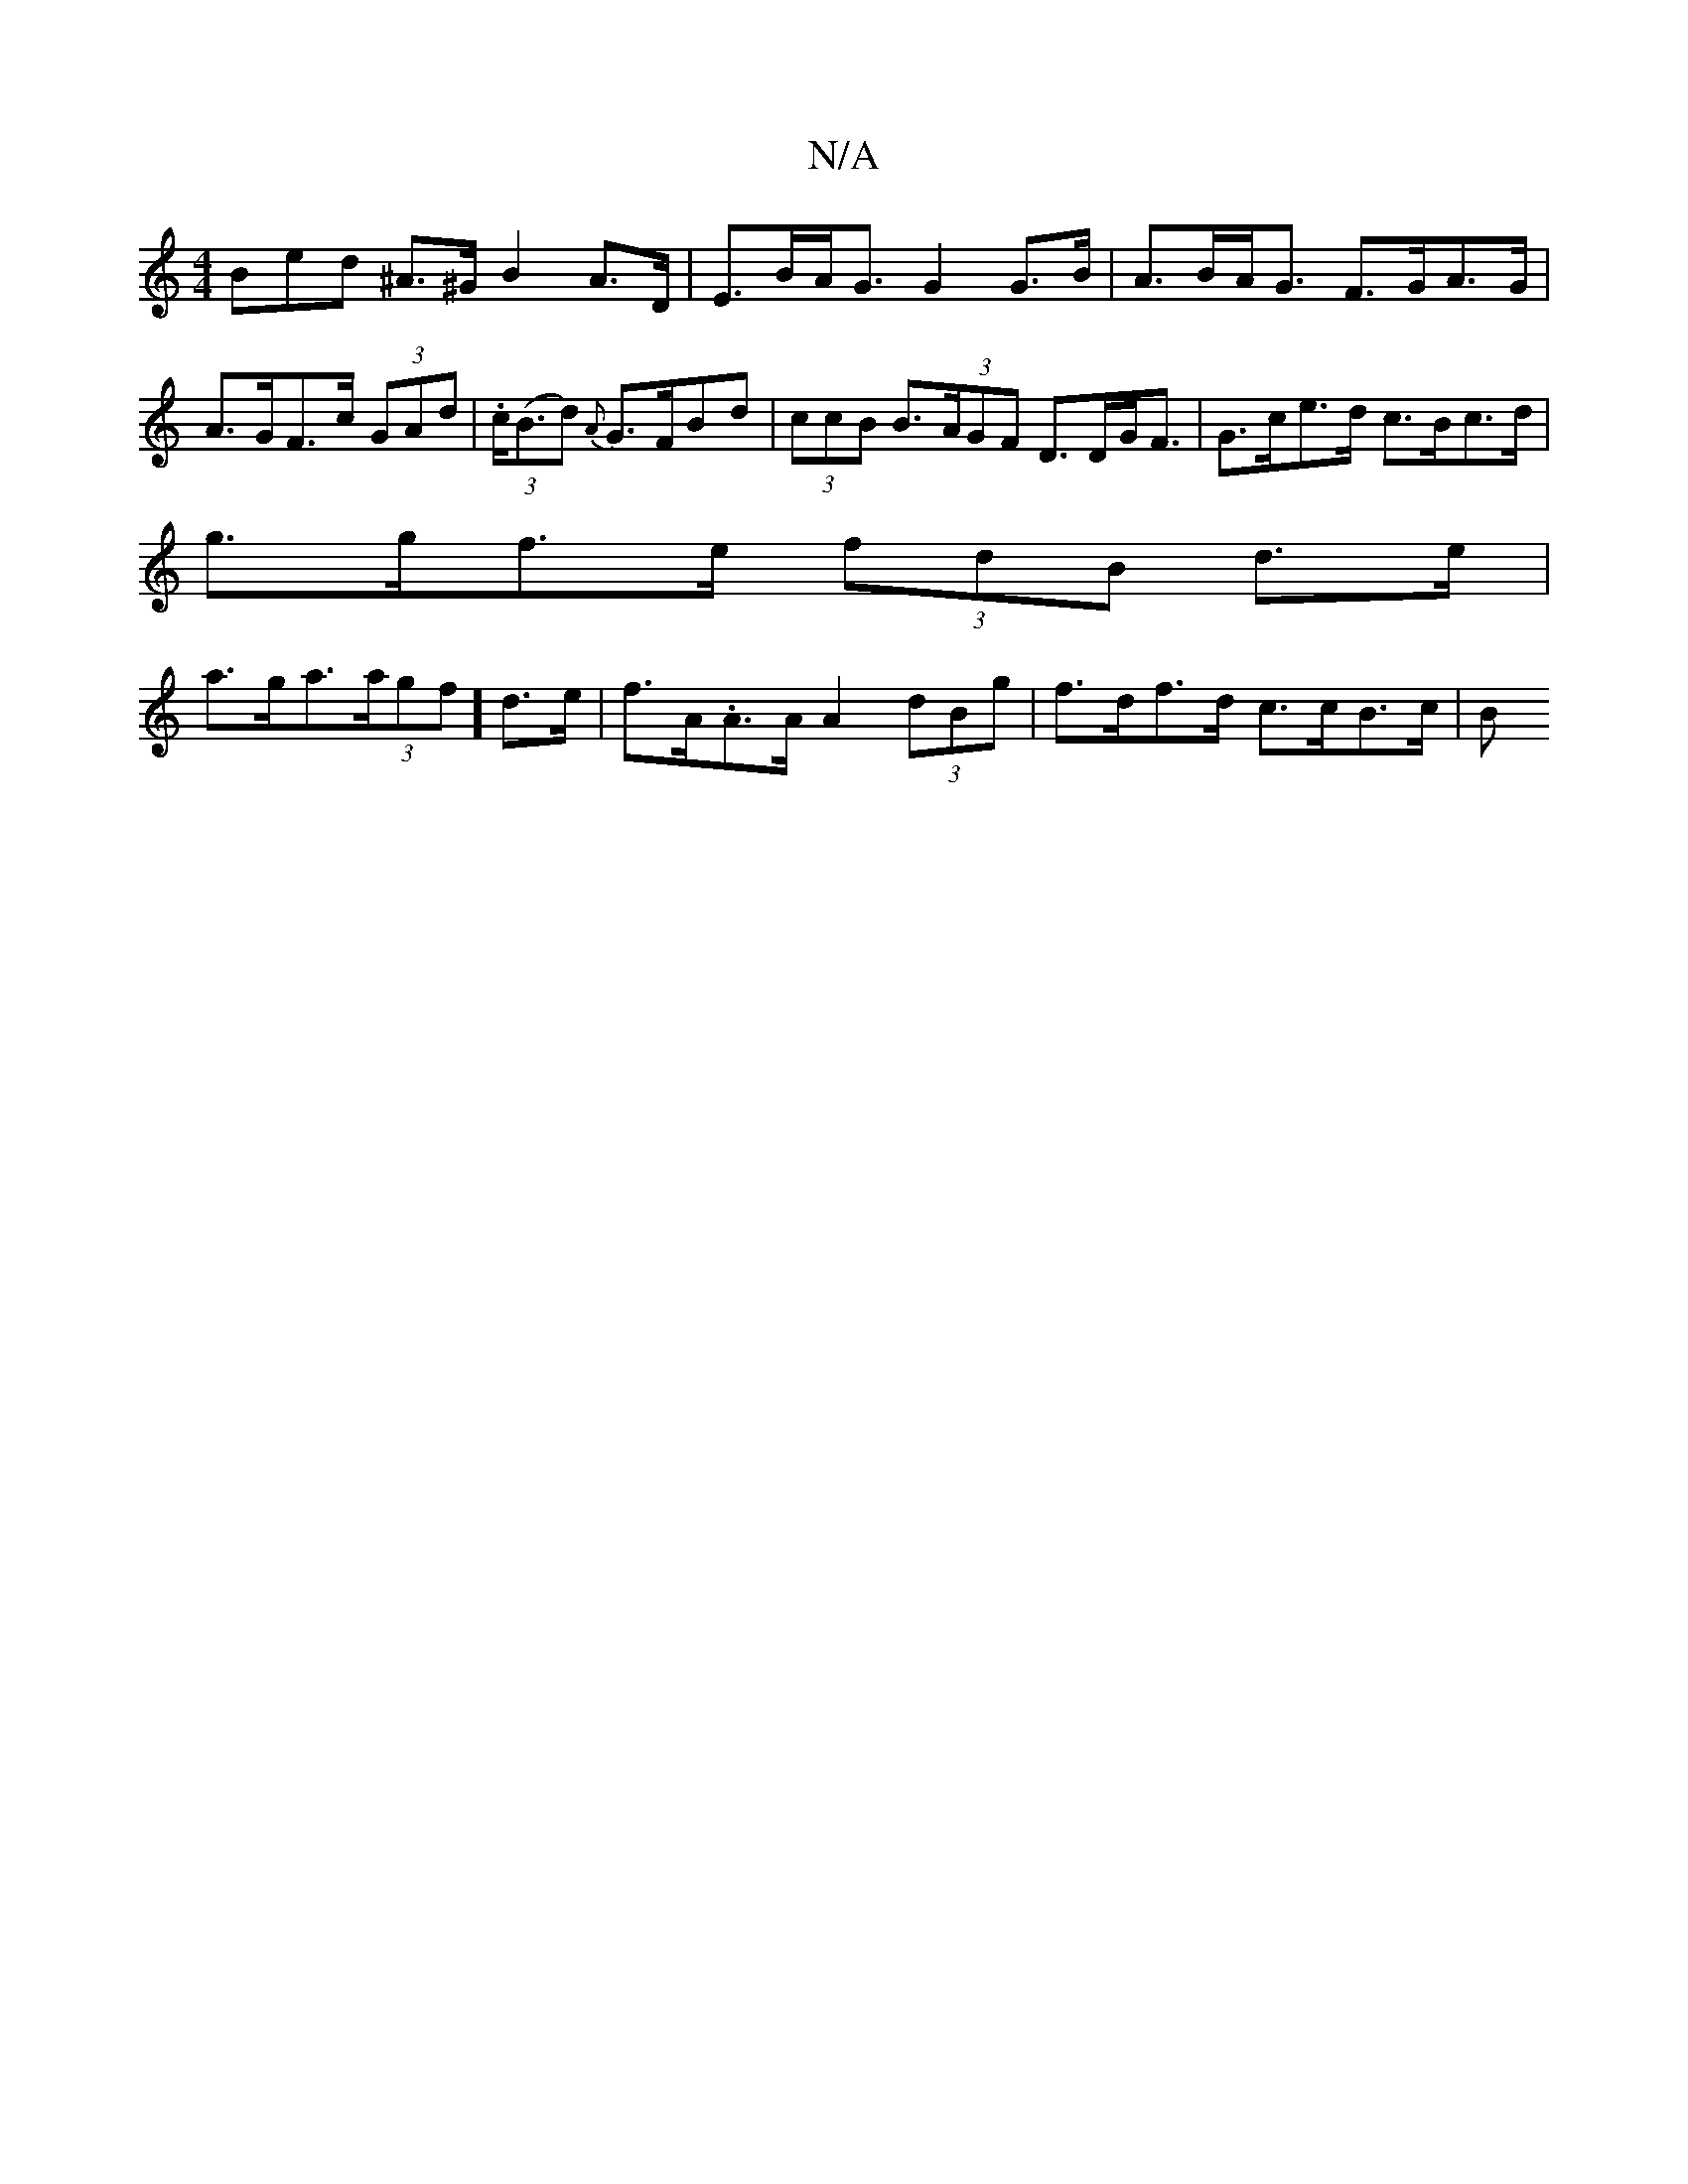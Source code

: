 X:1
T:N/A
M:4/4
R:N/A
K:Cmajor
3Bed ^A>^G B2 A>D | E>BA<G G2 G>B | A>BA<G F>G-A>G|A>GF>c (3GAd | (3.c(<Bd) {A}G>FBd | (3ccB B>(3AGF D>DG<F | G>ce>d c>Bc>d |
g>gf>e (3fdB d>e |
a>ga>(3agf] d>e | f>A.A>A A2 (3dBg | f>df>d c>cB>c | B>